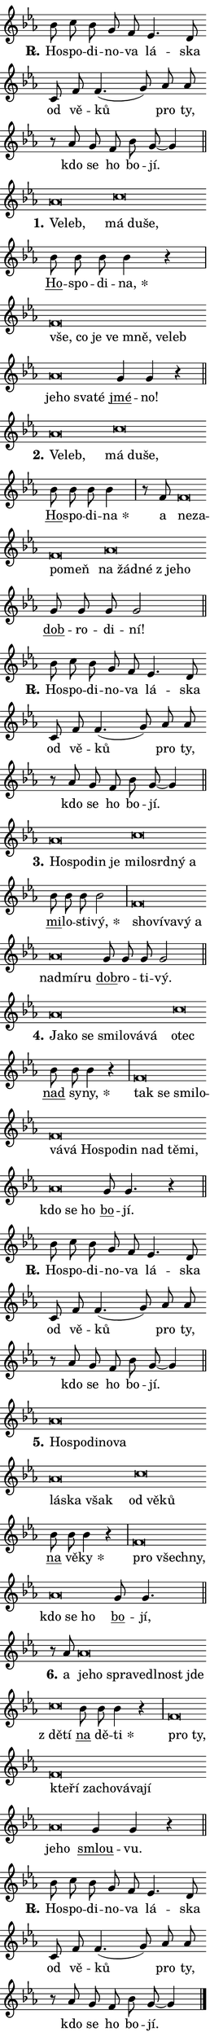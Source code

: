 \version "2.24.0"
\header { tagline = "" }
\paper {
  indent = 0\cm
  top-margin = 0\cm
  right-margin = 0.13\cm % to fit lyric hyphens
  bottom-margin = 0\cm
  left-margin = 0\cm
  paper-width = 7\cm
  page-breaking = #ly:one-page-breaking
  system-system-spacing.basic-distance = #11
  score-system-spacing.basic-distance = #11
  ragged-last = ##f
}


%% Author: Thomas Morley
%% https://lists.gnu.org/archive/html/lilypond-user/2020-05/msg00002.html
#(define (line-position grob)
"Returns position of @var[grob} in current system:
   @code{'start}, if at first time-step
   @code{'end}, if at last time-step
   @code{'middle} otherwise
"
  (let* ((col (ly:item-get-column grob))
         (ln (ly:grob-object col 'left-neighbor))
         (rn (ly:grob-object col 'right-neighbor))
         (col-to-check-left (if (ly:grob? ln) ln col))
         (col-to-check-right (if (ly:grob? rn) rn col))
         (break-dir-left
           (and
             (ly:grob-property col-to-check-left 'non-musical #f)
             (ly:item-break-dir col-to-check-left)))
         (break-dir-right
           (and
             (ly:grob-property col-to-check-right 'non-musical #f)
             (ly:item-break-dir col-to-check-right))))
        (cond ((eqv? 1 break-dir-left) 'start)
              ((eqv? -1 break-dir-right) 'end)
              (else 'middle))))

#(define (tranparent-at-line-position vctor)
  (lambda (grob)
  "Relying on @code{line-position} select the relevant enry from @var{vctor}.
Used to determine transparency,"
    (case (line-position grob)
      ((end) (not (vector-ref vctor 0)))
      ((middle) (not (vector-ref vctor 1)))
      ((start) (not (vector-ref vctor 2))))))

noteHeadBreakVisibility =
#(define-music-function (break-visibility)(vector?)
"Makes @code{NoteHead}s transparent relying on @var{break-visibility}"
#{
  \override NoteHead.transparent =
    #(tranparent-at-line-position break-visibility)
#})

#(define delete-ledgers-for-transparent-note-heads
  (lambda (grob)
    "Reads whether a @code{NoteHead} is transparent.
If so this @code{NoteHead} is removed from @code{'note-heads} from
@var{grob}, which is supposed to be @code{LedgerLineSpanner}.
As a result ledgers are not printed for this @code{NoteHead}"
    (let* ((nhds-array (ly:grob-object grob 'note-heads))
           (nhds-list
             (if (ly:grob-array? nhds-array)
                 (ly:grob-array->list nhds-array)
                 '()))
           ;; Relies on the transparent-property being done before
           ;; Staff.LedgerLineSpanner.after-line-breaking is executed.
           ;; This is fragile ...
           (to-keep
             (remove
               (lambda (nhd)
                 (ly:grob-property nhd 'transparent #f))
               nhds-list)))
      ;; TODO find a better method to iterate over grob-arrays, similiar
      ;; to filter/remove etc for lists
      ;; For now rebuilt from scratch
      (set! (ly:grob-object grob 'note-heads)  '())
      (for-each
        (lambda (nhd)
          (ly:pointer-group-interface::add-grob grob 'note-heads nhd))
        to-keep))))

squashNotes = {
  \override NoteHead.X-extent = #'(-0.2 . 0.2)
  \override NoteHead.Y-extent = #'(-0.75 . 0)
  \override NoteHead.stencil =
    #(lambda (grob)
       (let ((pos (ly:grob-property grob 'staff-position)))
         (begin
           (if (< pos -7) (display "ERROR: Lower brevis then expected\n") (display ""))
           (if (<= pos -6) ly:text-interface::print ly:note-head::print))))
}
unSquashNotes = {
  \revert NoteHead.X-extent
  \revert NoteHead.Y-extent
  \revert NoteHead.stencil
}

hideNotes = \noteHeadBreakVisibility #begin-of-line-visible
unHideNotes = \noteHeadBreakVisibility #all-visible

% work-around for resetting accidentals
% https://lilypond.org/doc/v2.23/Documentation/notation/displaying-rhythms#unmetered-music
cadenzaMeasure = {
  \cadenzaOff
  \partial 1024 s1024
  \cadenzaOn
}

#(define-markup-command (accent layout props text) (markup?)
  "Underline accented syllable"
  (interpret-markup layout props
    #{\markup \override #'(offset . 4.3) \underline { #text }#}))

responsum = \markup \concat {
  "R" \hspace #-1.05 \path #0.1 #'((moveto 0 0.07) (lineto 0.9 0.8)) \hspace #0.05 "."
}

spaceSize = #0.6828661417322834 % exact space size for TeX Gyre Schola

\layout {
  \context {
    \Staff
    \remove "Time_signature_engraver"
    \override LedgerLineSpanner.after-line-breaking = #delete-ledgers-for-transparent-note-heads
  }
  \context {
    \Lyrics {
      \override LyricSpace.minimum-distance = \spaceSize
      \override LyricText.font-name = #"TeX Gyre Schola"
      \override LyricText.font-size = 1
      \override StanzaNumber.font-name = #"TeX Gyre Schola Bold"
      \override StanzaNumber.font-size = 1
    }
  }
  \context {
    \Score 
    \override NoteHead.text =
      #(lambda (grob) 
        (let ((pos (ly:grob-property grob 'staff-position)))
          #{\markup {
            \combine
              \halign #-0.55 \raise #(if (= pos -6) 0 0.5) \override #'(thickness . 2) \draw-line #'(3.2 . 0)
              \musicglyph "noteheads.sM1"
          }#}))
  }
}

% magnetic-lyrics.ily
%
%   written by
%     Jean Abou Samra <jean@abou-samra.fr>
%     Werner Lemberg <wl@gnu.org>
%
%   adapted by
%     Jiri Hon <jiri.hon@gmail.com>
%
% Version 2022-Apr-15

% https://www.mail-archive.com/lilypond-user@gnu.org/msg149350.html

#(define (Left_hyphen_pointer_engraver context)
   "Collect syllable-hyphen-syllable occurrences in lyrics and store
them in properties.  This engraver only looks to the left.  For
example, if the lyrics input is @code{foo -- bar}, it does the
following.

@itemize @bullet
@item
Set the @code{text} property of the @code{LyricHyphen} grob between
@q{foo} and @q{bar} to @code{foo}.

@item
Set the @code{left-hyphen} property of the @code{LyricText} grob with
text @q{foo} to the @code{LyricHyphen} grob between @q{foo} and
@q{bar}.
@end itemize

Use this auxiliary engraver in combination with the
@code{lyric-@/text::@/apply-@/magnetic-@/offset!} hook."
   (let ((hyphen #f)
         (text #f))
     (make-engraver
      (acknowledgers
       ((lyric-syllable-interface engraver grob source-engraver)
        (set! text grob)))
      (end-acknowledgers
       ((lyric-hyphen-interface engraver grob source-engraver)
        ;(when (not (grob::has-interface grob 'lyric-space-interface))
          (set! hyphen grob)));)
      ((stop-translation-timestep engraver)
       (when (and text hyphen)
         (ly:grob-set-object! text 'left-hyphen hyphen))
       (set! text #f)
       (set! hyphen #f)))))

#(define (lyric-text::apply-magnetic-offset! grob)
   "If the space between two syllables is less than the value in
property @code{LyricText@/.details@/.squash-threshold}, move the right
syllable to the left so that it gets concatenated with the left
syllable.

Use this function as a hook for
@code{LyricText@/.after-@/line-@/breaking} if the
@code{Left_@/hyphen_@/pointer_@/engraver} is active."
   (let ((hyphen (ly:grob-object grob 'left-hyphen #f)))
     (when hyphen
       (let ((left-text (ly:spanner-bound hyphen LEFT)))
         (when (grob::has-interface left-text 'lyric-syllable-interface)
           (let* ((common (ly:grob-common-refpoint grob left-text X))
                  (this-x-ext (ly:grob-extent grob common X))
                  (left-x-ext
                   (begin
                     ;; Trigger magnetism for left-text.
                     (ly:grob-property left-text 'after-line-breaking)
                     (ly:grob-extent left-text common X)))
                  ;; `delta` is the gap width between two syllables.
                  (delta (- (interval-start this-x-ext)
                            (interval-end left-x-ext)))
                  (details (ly:grob-property grob 'details))
                  (threshold (assoc-get 'squash-threshold details 0.2)))
             (when (< delta threshold)
               (let* (;; We have to manipulate the input text so that
                      ;; ligatures crossing syllable boundaries are not
                      ;; disabled.  For languages based on the Latin
                      ;; script this is essentially a beautification.
                      ;; However, for non-Western scripts it can be a
                      ;; necessity.
                      (lt (ly:grob-property left-text 'text))
                      (rt (ly:grob-property grob 'text))
                      (is-space (grob::has-interface hyphen 'lyric-space-interface))
                      (space (if is-space " " ""))
                      (extra-delta (if is-space spaceSize 0))
                      ;; Append new syllable.
                      (ltrt-space (if (and (string? lt) (string? rt))
                                (string-append lt space rt)
                                (make-concat-markup (list lt space rt))))
                      ;; Right-align `ltrt` to the right side.
                      (ltrt-space-markup (grob-interpret-markup
                               grob
                               (make-translate-markup
                                (cons (interval-length this-x-ext) 0)
                                (make-right-align-markup ltrt-space)))))
                 (begin
                   ;; Don't print `left-text`.
                   (ly:grob-set-property! left-text 'stencil #f)
                   ;; Set text and stencil (which holds all collected
                   ;; syllables so far) and shift it to the left.
                   (ly:grob-set-property! grob 'text ltrt-space)
                   (ly:grob-set-property! grob 'stencil ltrt-space-markup)
                   (ly:grob-translate-axis! grob (- (- delta extra-delta)) X))))))))))


#(define (lyric-hyphen::displace-bounds-first grob)
   ;; Make very sure this callback isn't triggered too early.
   (let ((left (ly:spanner-bound grob LEFT))
         (right (ly:spanner-bound grob RIGHT)))
     (ly:grob-property left 'after-line-breaking)
     (ly:grob-property right 'after-line-breaking)
     (ly:lyric-hyphen::print grob)))

squashThreshold = #0.4

\layout {
  \context {
    \Lyrics
    \consists #Left_hyphen_pointer_engraver
    \override LyricText.after-line-breaking =
      #lyric-text::apply-magnetic-offset!
    \override LyricHyphen.stencil = #lyric-hyphen::displace-bounds-first
    \override LyricText.details.squash-threshold = \squashThreshold
    \override LyricHyphen.minimum-distance = 0
    \override LyricHyphen.minimum-length = \squashThreshold
  }
}

squashText = \override LyricText.details.squash-threshold = 9999
unSquashText = \override LyricText.details.squash-threshold = \squashThreshold

leftText = \override LyricText.self-alignment-X = #LEFT
unLeftText = \revert LyricText.self-alignment-X

starOffset = #(lambda (grob) 
                (let ((x_offset (ly:self-alignment-interface::aligned-on-x-parent grob)))
                  (if (= x_offset 0) 0 (+ x_offset 1.2))))

star = #(define-music-function (syllable)(string?)
"Append star separator at the end of a syllable"
#{
  \once \override LyricText.X-offset = #starOffset
  \lyricmode { \markup {
    #syllable
    \override #'((font-name . "TeX Gyre Schola Bold")) \hspace #0.2 \lower #0.65 \larger "*"
  } }
#})

starAccent = #(define-music-function (syllable)(string?)
"Append star separator at the end of a syllable and make accent"
#{
  \once \override LyricText.X-offset = #starOffset
  \lyricmode { \markup {
    \accent #syllable
    \override #'((font-name . "TeX Gyre Schola Bold")) \hspace #0.2 \lower #0.65 \larger "*"
  } }
#})

breath = #(define-music-function (syllable)(string?)
"Append breathing indicator at the end of a syllable"
#{
  \lyricmode { \markup { #syllable "+" } }
#})

optionalBreath = #(define-music-function (syllable)(string?)
"Append optional breathing indicator at the end of a syllable"
#{
  \lyricmode { \markup { #syllable "(+)" } }
#})


\score {
    <<
        \new Voice = "melody" { \cadenzaOn \key es \major \relative { bes'8 c bes g f es4. d8 \bar "" c f f4.( g8)] \bar "" as as \bar "" r as g f bes g~ g4 \cadenzaMeasure \bar "||" \break } }
        \new Lyrics \lyricsto "melody" { \lyricmode { \set stanza = \responsum
Ho -- spo -- di -- no -- va lá -- ska od vě -- ků pro ty, kdo se ho bo -- jí. } }
    >>
    \layout {}
}

\score {
    <<
        \new Voice = "melody" { \cadenzaOn \key es \major \relative { \squashNotes as'\breve*1/16 \hideNotes \breve*1/16 \bar "" \unHideNotes \unSquashNotes \squashNotes c\breve*1/16 \hideNotes \breve*1/16 \breve*1/16 \bar "" \unHideNotes \unSquashNotes \bar "" bes8 bes bes bes4 r \cadenzaMeasure \bar "|" \squashNotes f\breve*1/16 \hideNotes \breve*1/16 \bar "" \breve*1/16 \bar "" \breve*1/16 \bar "" \breve*1/16 \bar "" \breve*1/16 \breve*1/16 \bar "" \unHideNotes \unSquashNotes \squashNotes as\breve*1/16 \hideNotes \breve*1/16 \bar "" \breve*1/16 \breve*1/16 \bar "" \unHideNotes \unSquashNotes \bar "" g4 g r \cadenzaMeasure \bar "||" \break } }
        \new Lyrics \lyricsto "melody" { \lyricmode { \set stanza = "1."
\leftText Ve -- \squashText leb, \leftText \unLeftText \unSquashText má \squashText du -- še, \unLeftText \unSquashText \markup \accent Ho -- spo -- di -- \star na, \leftText vše, \squashText co je ve mně, ve -- leb \leftText \unLeftText \unSquashText je -- \squashText ho sva -- té \unLeftText \unSquashText \markup \accent jmé -- no! } }
    >>
    \layout {}
}

\score {
    <<
        \new Voice = "melody" { \cadenzaOn \key es \major \relative { \squashNotes as'\breve*1/16 \hideNotes \breve*1/16 \bar "" \unHideNotes \unSquashNotes \squashNotes c\breve*1/16 \hideNotes \breve*1/16 \breve*1/16 \bar "" \unHideNotes \unSquashNotes \bar "" bes8 bes bes bes4 \cadenzaMeasure \bar "|" r8 f8 \squashNotes f\breve*1/16 \hideNotes \breve*1/16 \bar "" \breve*1/16 \breve*1/16 \bar "" \unHideNotes \unSquashNotes \squashNotes as\breve*1/16 \hideNotes \breve*1/16 \bar "" \breve*1/16 \bar "" \breve*1/16 \breve*1/16 \bar "" \unHideNotes \unSquashNotes \bar "" g8 g g g2 \cadenzaMeasure \bar "||" \break } }
        \new Lyrics \lyricsto "melody" { \lyricmode { \set stanza = "2."
\leftText Ve -- \squashText leb, \leftText \unLeftText \unSquashText má \squashText du -- še, \unLeftText \unSquashText \markup \accent Ho -- spo -- di -- \star na a \leftText ne -- \squashText za -- po -- meň \leftText \unLeftText \unSquashText na \squashText žád -- né "z je" -- ho \unLeftText \unSquashText \markup \accent dob -- ro -- di -- ní! } }
    >>
    \layout {}
}

\score {
    <<
        \new Voice = "melody" { \cadenzaOn \key es \major \relative { bes'8 c bes g f es4. d8 \bar "" c f f4.( g8)] \bar "" as as \bar "" r as g f bes g~ g4 \cadenzaMeasure \bar "||" \break } }
        \new Lyrics \lyricsto "melody" { \lyricmode { \set stanza = \responsum
Ho -- spo -- di -- no -- va lá -- ska od vě -- ků pro ty, kdo se ho bo -- jí. } }
    >>
    \layout {}
}

\score {
    <<
        \new Voice = "melody" { \cadenzaOn \key es \major \relative { \squashNotes as'\breve*1/16 \hideNotes \breve*1/16 \bar "" \breve*1/16 \breve*1/16 \bar "" \unHideNotes \unSquashNotes \squashNotes c\breve*1/16 \hideNotes \breve*1/16 \bar "" \breve*1/16 \bar "" \breve*1/16 \breve*1/16 \bar "" \unHideNotes \unSquashNotes \bar "" bes8 bes bes bes2 \cadenzaMeasure \bar "|" \squashNotes f\breve*1/16 \hideNotes \breve*1/16 \bar "" \breve*1/16 \bar "" \breve*1/16 \breve*1/16 \bar "" \unHideNotes \unSquashNotes \squashNotes as\breve*1/16 \hideNotes \breve*1/16 \breve*1/16 \bar "" \unHideNotes \unSquashNotes \bar "" g8 g g g2 \cadenzaMeasure \bar "||" \break } }
        \new Lyrics \lyricsto "melody" { \lyricmode { \set stanza = "3."
\leftText Ho -- \squashText spo -- din je \leftText \unLeftText \unSquashText mi -- \squashText lo -- srd -- ný a \unLeftText \unSquashText \markup \accent mi -- lo -- sti -- \star vý, \leftText sho -- \squashText ví -- va -- vý a \leftText \unLeftText \unSquashText nad -- \squashText mí -- ru \unLeftText \unSquashText \markup \accent dob -- ro -- ti -- vý. } }
    >>
    \layout {}
}

\score {
    <<
        \new Voice = "melody" { \cadenzaOn \key es \major \relative { \squashNotes as'\breve*1/16 \hideNotes \breve*1/16 \bar "" \breve*1/16 \bar "" \breve*1/16 \bar "" \breve*1/16 \bar "" \breve*1/16 \breve*1/16 \bar "" \unHideNotes \unSquashNotes \squashNotes c\breve*1/16 \hideNotes \breve*1/16 \bar "" \unHideNotes \unSquashNotes \bar "" bes8 bes bes4 r \cadenzaMeasure \bar "|" \squashNotes f\breve*1/16 \hideNotes \breve*1/16 \bar "" \breve*1/16 \bar "" \breve*1/16 \bar "" \breve*1/16 \bar "" \breve*1/16 \bar "" \breve*1/16 \bar "" \breve*1/16 \bar "" \breve*1/16 \bar "" \breve*1/16 \bar "" \breve*1/16 \breve*1/16 \bar "" \unHideNotes \unSquashNotes \squashNotes as\breve*1/16 \hideNotes \breve*1/16 \breve*1/16 \bar "" \unHideNotes \unSquashNotes \bar "" g8 g4. r4 \cadenzaMeasure \bar "||" \break } }
        \new Lyrics \lyricsto "melody" { \lyricmode { \set stanza = "4."
\leftText Ja -- \squashText ko se smi -- lo -- vá -- vá \leftText \unLeftText \unSquashText o -- \squashText tec \unLeftText \unSquashText \markup \accent nad sy -- \star ny, \leftText tak \squashText se smi -- lo -- vá -- vá Ho -- spo -- din nad tě -- mi, \leftText \unLeftText \unSquashText kdo \squashText se ho \unLeftText \unSquashText \markup \accent bo -- jí. } }
    >>
    \layout {}
}

\score {
    <<
        \new Voice = "melody" { \cadenzaOn \key es \major \relative { bes'8 c bes g f es4. d8 \bar "" c f f4.( g8)] \bar "" as as \bar "" r as g f bes g~ g4 \cadenzaMeasure \bar "||" \break } }
        \new Lyrics \lyricsto "melody" { \lyricmode { \set stanza = \responsum
Ho -- spo -- di -- no -- va lá -- ska od vě -- ků pro ty, kdo se ho bo -- jí. } }
    >>
    \layout {}
}

\score {
    <<
        \new Voice = "melody" { \cadenzaOn \key es \major \relative { \squashNotes as'\breve*1/16 \hideNotes \breve*1/16 \bar "" \breve*1/16 \bar "" \breve*1/16 \bar "" \breve*1/16 \bar "" \breve*1/16 \bar "" \breve*1/16 \breve*1/16 \bar "" \unHideNotes \unSquashNotes \squashNotes c\breve*1/16 \hideNotes \breve*1/16 \breve*1/16 \bar "" \unHideNotes \unSquashNotes \bar "" bes8 bes bes4 r \cadenzaMeasure \bar "|" \squashNotes f\breve*1/16 \hideNotes \breve*1/16 \breve*1/16 \bar "" \unHideNotes \unSquashNotes \squashNotes as\breve*1/16 \hideNotes \breve*1/16 \breve*1/16 \bar "" \unHideNotes \unSquashNotes \bar "" g8 g4. \cadenzaMeasure \bar "||" \break } }
        \new Lyrics \lyricsto "melody" { \lyricmode { \set stanza = "5."
\leftText Ho -- \squashText spo -- di -- no -- va lá -- ska však \leftText \unLeftText \unSquashText od \squashText vě -- ků \unLeftText \unSquashText \markup \accent na vě -- \star ky \leftText pro \squashText všech -- ny, \leftText \unLeftText \unSquashText kdo \squashText se ho \unLeftText \unSquashText \markup \accent bo -- jí, } }
    >>
    \layout {}
}

\score {
    <<
        \new Voice = "melody" { \cadenzaOn \key es \major \relative { r8 as'8 \squashNotes as\breve*1/16 \hideNotes \breve*1/16 \bar "" \breve*1/16 \bar "" \breve*1/16 \bar "" \breve*1/16 \bar "" \breve*1/16 \breve*1/16 \bar "" \unHideNotes \unSquashNotes \squashNotes c\breve*1/16 \hideNotes \breve*1/16 \bar "" \unHideNotes \unSquashNotes \bar "" bes8 bes bes4 r \cadenzaMeasure \bar "|" \squashNotes f\breve*1/16 \hideNotes \breve*1/16 \bar "" \breve*1/16 \bar "" \breve*1/16 \bar "" \breve*1/16 \bar "" \breve*1/16 \bar "" \breve*1/16 \bar "" \breve*1/16 \breve*1/16 \bar "" \unHideNotes \unSquashNotes \squashNotes as\breve*1/16 \hideNotes \breve*1/16 \bar "" \unHideNotes \unSquashNotes \bar "" g4 g r \cadenzaMeasure \bar "||" \break } }
        \new Lyrics \lyricsto "melody" { \lyricmode { \set stanza = "6."
a \leftText je -- \squashText ho spra -- ve -- dl -- nost jde \leftText \unLeftText \unSquashText "z dě" -- \squashText tí \unLeftText \unSquashText \markup \accent na dě -- \star ti \leftText pro \squashText ty, kte -- ří za -- cho -- vá -- va -- jí \leftText \unLeftText \unSquashText je -- \squashText ho \unLeftText \unSquashText \markup \accent smlou -- vu. } }
    >>
    \layout {}
}

\score {
    <<
        \new Voice = "melody" { \cadenzaOn \key es \major \relative { bes'8 c bes g f es4. d8 \bar "" c f f4.( g8)] \bar "" as as \bar "" r as g f bes g~ g4 \cadenzaMeasure \bar "||" \break } \bar "|." }
        \new Lyrics \lyricsto "melody" { \lyricmode { \set stanza = \responsum
Ho -- spo -- di -- no -- va lá -- ska od vě -- ků pro ty, kdo se ho bo -- jí. } }
    >>
    \layout {}
}
